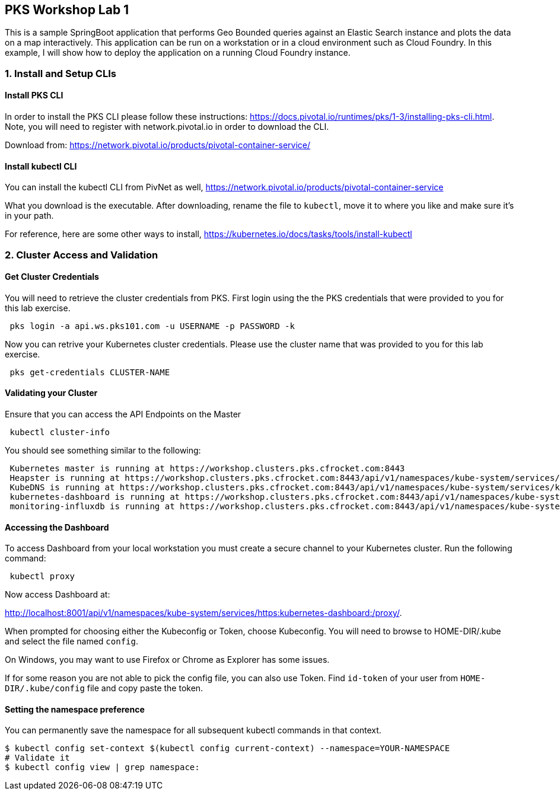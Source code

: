 ## PKS Workshop Lab 1
This is a sample SpringBoot application that performs Geo Bounded queries against an Elastic Search instance and plots the data on a map interactively. This application can be run on a workstation or in a cloud environment such as Cloud Foundry. In this example, I will show how to deploy the application on a running Cloud Foundry instance.

### 1. Install and Setup CLIs
#### Install PKS CLI
In order to install the PKS CLI please follow these instructions: https://docs.pivotal.io/runtimes/pks/1-3/installing-pks-cli.html. Note, you will need to register with network.pivotal.io in order to download the CLI.

Download from: https://network.pivotal.io/products/pivotal-container-service/

#### Install kubectl CLI
You can install the kubectl CLI from PivNet as well, https://network.pivotal.io/products/pivotal-container-service

What you download is the executable. After downloading, rename the file to `kubectl`, move it to where you like and make sure it's in your path.

For reference, here are some other ways to install, https://kubernetes.io/docs/tasks/tools/install-kubectl

### 2. Cluster Access and Validation
#### Get Cluster Credentials
You will need to retrieve the cluster credentials from PKS. First login using the the PKS credentials that were provided to you for this lab exercise.
[source,bash]
---------------------------------------------------------------------
 pks login -a api.ws.pks101.com -u USERNAME -p PASSWORD -k
---------------------------------------------------------------------

Now you can retrive your Kubernetes cluster credentials. Please use the cluster name that was provided to you for this lab exercise.
[source,bash]
---------------------------------------------------------------------
 pks get-credentials CLUSTER-NAME
---------------------------------------------------------------------


#### Validating your Cluster
Ensure that you can access the API Endpoints on the Master
[source,bash]
---------------------------------------------------------------------
 kubectl cluster-info
---------------------------------------------------------------------


You should see something similar to the following:
[source,bash]
---------------------------------------------------------------------
 Kubernetes master is running at https://workshop.clusters.pks.cfrocket.com:8443
 Heapster is running at https://workshop.clusters.pks.cfrocket.com:8443/api/v1/namespaces/kube-system/services/heapster/proxy
 KubeDNS is running at https://workshop.clusters.pks.cfrocket.com:8443/api/v1/namespaces/kube-system/services/kube-dns:dns/proxy
 kubernetes-dashboard is running at https://workshop.clusters.pks.cfrocket.com:8443/api/v1/namespaces/kube-system/services/https:kubernetes-dashboard:/proxy
 monitoring-influxdb is running at https://workshop.clusters.pks.cfrocket.com:8443/api/v1/namespaces/kube-system/services/monitoring-influxdb/proxy
---------------------------------------------------------------------


#### Accessing the Dashboard

To access Dashboard from your local workstation you must create a secure channel to your Kubernetes cluster. Run the following command:

[source,bash]
---------------------------------------------------------------------
 kubectl proxy
---------------------------------------------------------------------


Now access Dashboard at:

http://localhost:8001/api/v1/namespaces/kube-system/services/https:kubernetes-dashboard:/proxy/.

When prompted for choosing either the Kubeconfig or Token, choose Kubeconfig.  You will need to browse to HOME-DIR/.kube and select the file named `config`.

On Windows, you may want to use Firefox or Chrome as Explorer has some issues.

If for some reason you are not able to pick the config file, you can also use Token. Find `id-token` of your user from `HOME-DIR/.kube/config` file and copy paste the token.

#### Setting the namespace preference
You can permanently save the namespace for all subsequent kubectl commands in that context.
[source,bash]
---------------------------------------------------------------------
$ kubectl config set-context $(kubectl config current-context) --namespace=YOUR-NAMESPACE
# Validate it
$ kubectl config view | grep namespace:
---------------------------------------------------------------------
